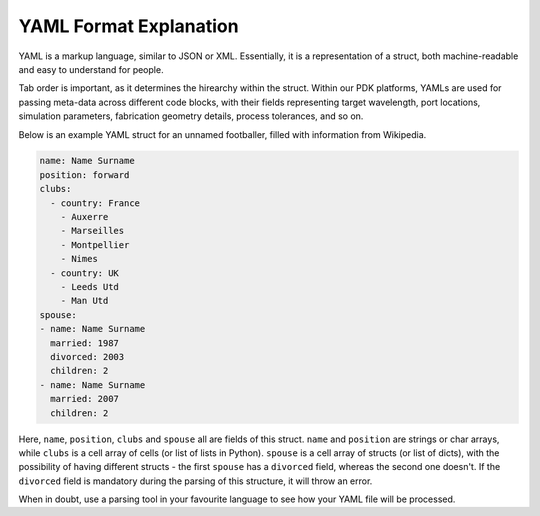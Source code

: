 YAML Format Explanation
________________________

YAML is a markup language, similar to JSON or XML. Essentially, it is a representation of a struct, both machine-readable and easy to understand for people.

Tab order is important, as it determines the hirearchy within the struct. Within our PDK platforms, YAMLs are used for passing meta-data across different code blocks, with their fields representing target wavelength, port locations, simulation parameters, fabrication geometry details, process tolerances, and so on. 

Below is an example YAML struct for an unnamed footballer, filled with information from Wikipedia.

.. code-block:: yaml

  name: Name Surname
  position: forward                 
  clubs:
    - country: France
      - Auxerre
      - Marseilles
      - Montpellier
      - Nimes
    - country: UK                        
      - Leeds Utd                                      
      - Man Utd                  
  spouse:                                 
  - name: Name Surname
    married: 1987
    divorced: 2003
    children: 2
  - name: Name Surname
    married: 2007
    children: 2

Here, ``name``, ``position``, ``clubs`` and ``spouse`` all are fields of this struct. ``name`` and ``position`` are strings or char arrays, while ``clubs`` is a cell array of cells (or list of lists in Python). ``spouse`` is a cell array of structs (or list of dicts), with the possibility of having different structs - the first ``spouse`` has a ``divorced`` field, whereas the second one doesn't. If the ``divorced`` field is mandatory during the parsing of this structure, it will throw an error. 

When in doubt, use a parsing tool in your favourite language to see how your YAML file will be processed.

  
